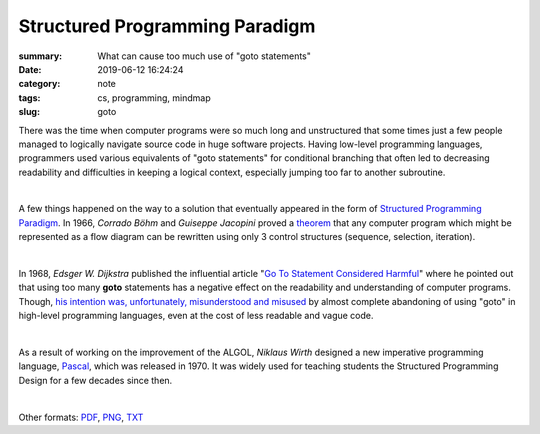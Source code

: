 Structured Programming Paradigm
###############################

:summary: What can cause too much use of "goto statements"
:date: 2019-06-12 16:24:24
:category: note
:tags: cs, programming, mindmap
:slug: goto

There was the time when computer programs were so much long and unstructured
that some times just a few people managed to logically navigate source code
in huge software projects. Having low-level programming languages, programmers
used various equivalents of "goto statements" for conditional branching that
often led to decreasing readability and difficulties in keeping a logical
context, especially jumping too far to another subroutine.

|

A few things happened on the way to a solution that eventually appeared in the
form of `Structured Programming Paradigm`_. In 1966, *Corrado Böhm* and *Guiseppe Jacopini*
proved a theorem_ that any computer program which might be represented as a flow diagram
can be rewritten using only 3 control structures (sequence, selection, iteration).

| 

In 1968, *Edsger W. Dijkstra* published the influential article "`Go To Statement Considered Harmful`_"
where he pointed out that using too many **goto** statements has a negative effect
on the readability and understanding of computer programs. Though, `his intention was, unfortunately, misunderstood and misused`_
by almost complete abandoning of using "goto" in high-level programming languages,
even at the cost of less readable and vague code.

| 

As a result of working on the improvement of the ALGOL, *Niklaus Wirth* designed
a new imperative programming language, Pascal_, which was released in 1970.
It was widely used for teaching students the Structured Programming Design for
a few decades since then.

|

.. raw:: html

    <iframe width='853'
            height='480' 
            src='https://embed.coggle.it/diagram/XPp2KiopRH3zRgFT/0fe2b6f15921db740b75407178d68b1b328949e95f23d7b6cf051b92bce4b484'
            frameborder='0'
            allowfullscreen>
    </iframe>

Other formats: PDF_, PNG_, TXT_

.. Links

.. _`Structured Programming paradigm`: https://en.wikipedia.org/wiki/Structured_programming
.. _theorem: https://en.wikipedia.org/wiki/Structured_program_theorem
.. _`Go To Statement Considered Harmful`: {static}/files/goto/Dijkstra68.pdf
.. _Pascal: https://en.wikipedia.org/wiki/Pascal_(programming_language)
.. _`his intention was, unfortunately, misunderstood and misused`: http://david.tribble.com/text/goto.html
.. _PDF: {static}/files/goto/goto.pdf
.. _PNG: {static}/files/goto/goto.png
.. _TXT: {static}/files/goto/goto.txt
